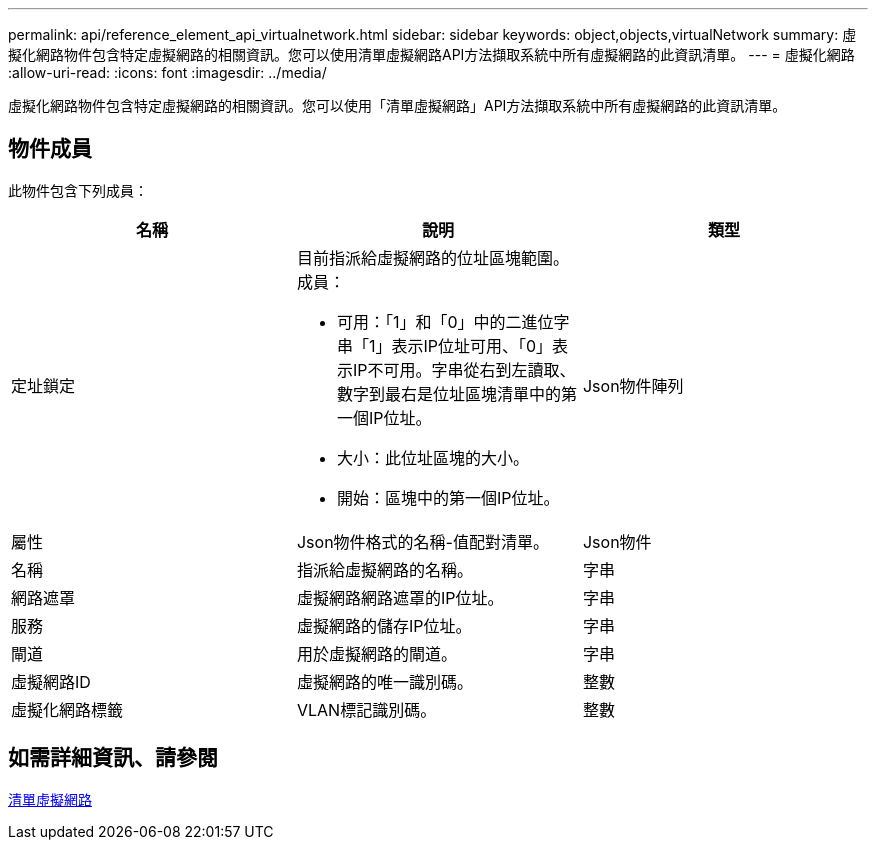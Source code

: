 ---
permalink: api/reference_element_api_virtualnetwork.html 
sidebar: sidebar 
keywords: object,objects,virtualNetwork 
summary: 虛擬化網路物件包含特定虛擬網路的相關資訊。您可以使用清單虛擬網路API方法擷取系統中所有虛擬網路的此資訊清單。 
---
= 虛擬化網路
:allow-uri-read: 
:icons: font
:imagesdir: ../media/


[role="lead"]
虛擬化網路物件包含特定虛擬網路的相關資訊。您可以使用「清單虛擬網路」API方法擷取系統中所有虛擬網路的此資訊清單。



== 物件成員

此物件包含下列成員：

|===
| 名稱 | 說明 | 類型 


 a| 
定址鎖定
 a| 
目前指派給虛擬網路的位址區塊範圍。成員：

* 可用：「1」和「0」中的二進位字串「1」表示IP位址可用、「0」表示IP不可用。字串從右到左讀取、數字到最右是位址區塊清單中的第一個IP位址。
* 大小：此位址區塊的大小。
* 開始：區塊中的第一個IP位址。

 a| 
Json物件陣列



 a| 
屬性
 a| 
Json物件格式的名稱-值配對清單。
 a| 
Json物件



 a| 
名稱
 a| 
指派給虛擬網路的名稱。
 a| 
字串



 a| 
網路遮罩
 a| 
虛擬網路網路遮罩的IP位址。
 a| 
字串



 a| 
服務
 a| 
虛擬網路的儲存IP位址。
 a| 
字串



 a| 
閘道
 a| 
用於虛擬網路的閘道。
 a| 
字串



 a| 
虛擬網路ID
 a| 
虛擬網路的唯一識別碼。
 a| 
整數



 a| 
虛擬化網路標籤
 a| 
VLAN標記識別碼。
 a| 
整數

|===


== 如需詳細資訊、請參閱

xref:reference_element_api_listvirtualnetworks.adoc[清單虛擬網路]
